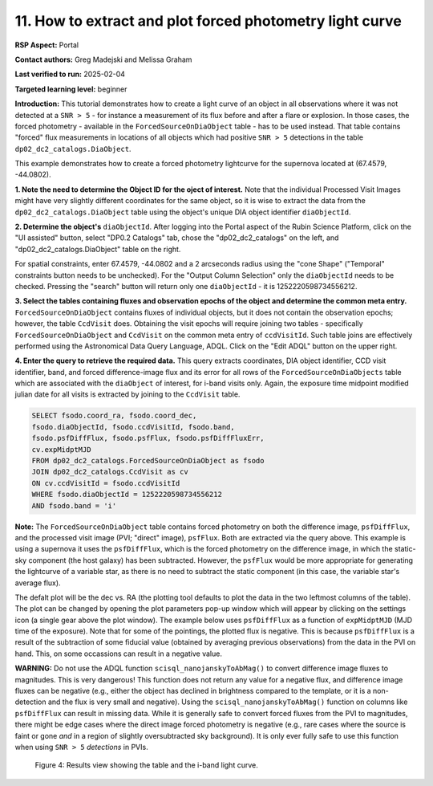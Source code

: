 .. Review the README on instructions to contribute.
.. Review the style guide to keep a consistent approach to the documentation.
.. Static objects, such as figures, should be stored in the _static directory. Review the _static/README on instructions to contribute.
.. Do not remove the comments that describe each section. They are included to provide guidance to contributors.
.. Do not remove other content provided in the templates, such as a section. Instead, comment out the content and include comments to explain the situation. For example:
	- If a section within the template is not needed, comment out the section title and label reference. Do not delete the expected section title, reference or related comments provided from the template.
    - If a file cannot include a title (surrounded by ampersands (#)), comment out the title from the template and include a comment explaining why this is implemented (in addition to applying the ``title`` directive).

.. This is the label that can be used for cross referencing this file.
.. Recommended title label format is "Directory Name"-"Title Name" -- Spaces should be replaced by hyphens.
.. _Data-Access-Analysis-Tools-Portal-Intro:
.. Each section should include a label for cross referencing to a given area.
.. Recommended format for all labels is "Title Name"-"Section Name" -- Spaces should be replaced by hyphens.
.. To reference a label that isn't associated with an reST object such as a title or figure, you must include the link and explicit title using the syntax :ref:`link text <label-name>`.
.. A warning will alert you of identical labels during the linkcheck process.

#########################################################
11. How to extract and plot forced photometry light curve
#########################################################
**RSP Aspect:** Portal

**Contact authors:** Greg Madejski and Melissa Graham

**Last verified to run:** 2025-02-04

**Targeted learning level:** beginner

**Introduction:**
This tutorial demonstrates how to create a light curve of an object in all observations where it was not detected at a ``SNR > 5`` - for instance a measurement of its flux before and after a flare or explosion.
In those cases, the forced photometry - available in the ``ForcedSourceOnDiaObject`` table - has to be used instead.
That table contains "forced" flux measurements in locations of all objects which had positive ``SNR > 5`` detections in the table ``dp02_dc2_catalogs.DiaObject``.

This example demonstrates how to create a forced photometry lightcurve for the supernova located at (67.4579, -44.0802).

**1.  Note the need to determine the Object ID for the oject of interest.** Note that the individual Processed Visit Images might have very slightly different coordinates for the same object, so it is wise to extract the data from the ``dp02_dc2_catalogs.DiaObject`` table using the object's unique DIA object identifier ``diaObjectId``.  

**2. Determine the object's** ``diaObjectId``.  After logging into the Portal aspect of the Rubin Science Platform, click on the "UI assisted" button, select "DP0.2 Catalogs" tab, chose the "dp02_dc2_catalogs" on the left, and "dp02_dc2_catalogs.DiaObject" table on the right.  

For spatial constraints, enter 67.4579, -44.0802 and a 2 arcseconds radius using the "cone Shape" ("Temporal" constraints button needs to be unchecked).
For the "Output Column Selection" only the ``diaObjectId`` needs to be checked.  
Pressing the "search" button will return only one ``diaObjectId`` - it is 1252220598734556212.

**3.  Select the tables containing fluxes and observation epochs of the object and determine the common meta entry.** ``ForcedSourceOnDiaObject`` contains fluxes of individual objects, but it does not contain the observation epochs;  however, the table ``CcdVisit`` does.  
Obtaining the visit epochs will require joining two tables - specifically ``ForcedSourceOnDiaObject`` and ``CcdVisit`` on the common meta entry of ``ccdVisitId``.  
Such table joins are effectively performed using the Astronomical Data Query Language, ADQL.
Click on the "Edit ADQL" button on the upper right.  

**4.  Enter the query to  retrieve the required data.**  This query extracts coordinates, DIA object identifier, CCD visit identifier, band, and forced difference-image flux 
and its error for all rows of the ``ForcedSourceOnDiaObjects`` table which are associated with the ``diaObject`` of interest,
for i-band visits only.
Again, the exposure time midpoint modified julian date for all visits is extracted by joining to the ``CcdVisit`` table.

.. code-block:: SQL 

   SELECT fsodo.coord_ra, fsodo.coord_dec, 
   fsodo.diaObjectId, fsodo.ccdVisitId, fsodo.band, 
   fsodo.psfDiffFlux, fsodo.psfFlux, fsodo.psfDiffFluxErr, 
   cv.expMidptMJD
   FROM dp02_dc2_catalogs.ForcedSourceOnDiaObject as fsodo 
   JOIN dp02_dc2_catalogs.CcdVisit as cv 
   ON cv.ccdVisitId = fsodo.ccdVisitId 
   WHERE fsodo.diaObjectId = 1252220598734556212 
   AND fsodo.band = 'i'

**Note:** The ``ForcedSourceOnDiaObject`` table contains forced photometry on both the difference image, ``psfDiffFlux``, and the processed visit image (PVI; "direct" image), ``psfFlux``.
Both are extracted via the query above.  
This example is using a supernova it uses the ``psfDiffFlux``, which is the forced photometry on the difference image, in which the static-sky component (the host galaxy) has been subtracted.
However, the ``psfFlux`` would be more appropriate for generating the lightcurve of a variable star, as there is no need to subtract the static component (in this case, the variable star's average flux).

The defalt plot will be the dec vs. RA (the plotting tool defaults to plot the data in the two leftmost columns of the table).  
The plot can be changed by opening the plot parameters pop-up window which will appear by clicking on the settings icon (a single gear above the plot window).
The example below uses ``psfDiffFlux`` as a function of ``expMidptMJD`` (MJD time of the exposure).  
Note that for some of the pointings, the plotted flux is negative.
This is because ``psfDiffFlux`` is a result of the subtraction of some fiducial value (obtained by averaging previous observations) from the data in the PVI on hand.
This, on some occassions can result in a negative value.  

**WARNING:** Do not use the ADQL function ``scisql_nanojanskyToAbMag()`` to convert difference image fluxes to magnitudes.
This is very dangerous! 
This function does not return any value for a negative flux, and difference image fluxes can be negative (e.g., either the
object has declined in brightness compared to the template, or it is a non-detection and the flux is very small and negative).
Using the ``scisql_nanojanskyToAbMag()`` function on columns like ``psfDiffFlux`` can result in missing data.
While it is generally safe to convert forced fluxes from the PVI to magnitudes, there might be edge cases where the direct image
forced photometry is negative 
(e.g., rare cases where the source is faint or gone *and* in a region of slightly oversubtracted sky background).
It is only ever fully safe to use this function when using ``SNR > 5`` *detections* in PVIs.

.. figure:: /_static/portal_tut05_step01d.png
    :name: portal_tut05_step01d
    :alt: A screenshot of the results view showing the table and the i-band lightcurve.

    Figure 4: Results view showing the table and the i-band light curve.
